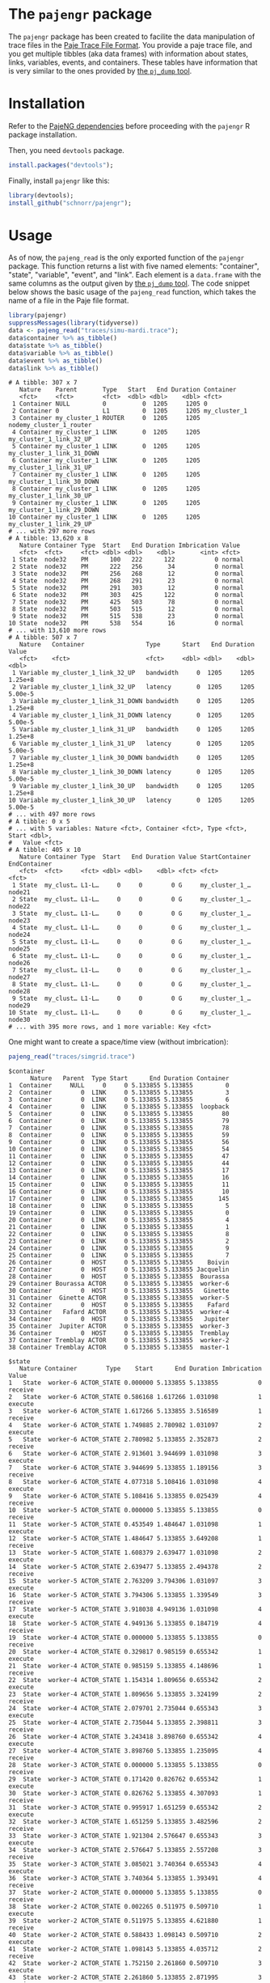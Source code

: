 #+STARTUP: overview indent

* The =pajengr= package

The =pajengr= package has been created to facilite the data manipulation
of trace files in the [[https://raw.githubusercontent.com/schnorr/pajeng/master/doc/lang-paje/lang-paje.pdf][Paje Trace File Format]]. You provide a paje trace
file, and you get multiple tibbles (aka data frames) with information
about states, links, variables, events, and containers. These tables
have information that is very similar to the ones provided by [[https://github.com/schnorr/pajeng/wiki/pj_dump][the =pj_dump= tool]].

* Installation

Refer to the [[https://github.com/schnorr/pajeng][PajeNG dependencies]] before proceeding with the =pajengr= R
package installation.

Then, you need =devtools= package.

#+begin_src R :results output :session :exports both
install.packages("devtools");
#+end_src

Finally, install =pajengr= like this:

#+begin_src R :results output :session :exports both
library(devtools);
install_github("schnorr/pajengr");
#+end_src

* Usage

As of now, the =pajeng_read= is the only exported function of the
=pajengr= package. This function returns a list with five named
elements: "container", "state", "variable", "event", and "link". Each
element is a =data.frame= with the same columns as the output given by
[[https://github.com/schnorr/pajeng/wiki/pj_dump][the =pj_dump= tool]]. The code snippet below shows the basic usage of the
=pajeng_read= function, which takes the name of a file in the Paje file
format.

#+begin_src R :results output :exports both
library(pajengr)
suppressMessages(library(tidyverse))
data <- pajeng_read("traces/simu-mardi.trace");
data$container %>% as_tibble()
data$state %>% as_tibble()
data$variable %>% as_tibble()
data$event %>% as_tibble()
data$link %>% as_tibble()
#+end_src

#+RESULTS:
#+begin_example
# A tibble: 307 x 7
   Nature    Parent       Type   Start   End Duration Container                
   <fct>     <fct>        <fct>  <dbl> <dbl>    <dbl> <fct>                    
 1 Container NULL         0          0  1205     1205 0                        
 2 Container 0            L1         0  1205     1205 my_cluster_1             
 3 Container my_cluster_1 ROUTER     0  1205     1205 nodemy_cluster_1_router  
 4 Container my_cluster_1 LINK       0  1205     1205 my_cluster_1_link_32_UP  
 5 Container my_cluster_1 LINK       0  1205     1205 my_cluster_1_link_31_DOWN
 6 Container my_cluster_1 LINK       0  1205     1205 my_cluster_1_link_31_UP  
 7 Container my_cluster_1 LINK       0  1205     1205 my_cluster_1_link_30_DOWN
 8 Container my_cluster_1 LINK       0  1205     1205 my_cluster_1_link_30_UP  
 9 Container my_cluster_1 LINK       0  1205     1205 my_cluster_1_link_29_DOWN
10 Container my_cluster_1 LINK       0  1205     1205 my_cluster_1_link_29_UP  
# ... with 297 more rows
# A tibble: 13,620 x 8
   Nature Container Type  Start   End Duration Imbrication Value 
   <fct>  <fct>     <fct> <dbl> <dbl>    <dbl>       <int> <fct> 
 1 State  node32    PM      100   222      122           0 normal
 2 State  node32    PM      222   256       34           0 normal
 3 State  node32    PM      256   268       12           0 normal
 4 State  node32    PM      268   291       23           0 normal
 5 State  node32    PM      291   303       12           0 normal
 6 State  node32    PM      303   425      122           0 normal
 7 State  node32    PM      425   503       78           0 normal
 8 State  node32    PM      503   515       12           0 normal
 9 State  node32    PM      515   538       23           0 normal
10 State  node32    PM      538   554       16           0 normal
# ... with 13,610 more rows
# A tibble: 507 x 7
   Nature   Container                 Type      Start   End Duration   Value
   <fct>    <fct>                     <fct>     <dbl> <dbl>    <dbl>   <dbl>
 1 Variable my_cluster_1_link_32_UP   bandwidth     0  1205     1205 1.25e+8
 2 Variable my_cluster_1_link_32_UP   latency       0  1205     1205 5.00e-5
 3 Variable my_cluster_1_link_31_DOWN bandwidth     0  1205     1205 1.25e+8
 4 Variable my_cluster_1_link_31_DOWN latency       0  1205     1205 5.00e-5
 5 Variable my_cluster_1_link_31_UP   bandwidth     0  1205     1205 1.25e+8
 6 Variable my_cluster_1_link_31_UP   latency       0  1205     1205 5.00e-5
 7 Variable my_cluster_1_link_30_DOWN bandwidth     0  1205     1205 1.25e+8
 8 Variable my_cluster_1_link_30_DOWN latency       0  1205     1205 5.00e-5
 9 Variable my_cluster_1_link_30_UP   bandwidth     0  1205     1205 1.25e+8
10 Variable my_cluster_1_link_30_UP   latency       0  1205     1205 5.00e-5
# ... with 497 more rows
# A tibble: 0 x 5
# ... with 5 variables: Nature <fct>, Container <fct>, Type <fct>, Start <dbl>,
#   Value <fct>
# A tibble: 405 x 10
   Nature Container Type  Start   End Duration Value StartContainer EndContainer
   <fct>  <fct>     <fct> <dbl> <dbl>    <dbl> <fct> <fct>          <fct>       
 1 State  my_clust… L1-L…     0     0        0 G     my_cluster_1_… node21      
 2 State  my_clust… L1-L…     0     0        0 G     my_cluster_1_… node22      
 3 State  my_clust… L1-L…     0     0        0 G     my_cluster_1_… node23      
 4 State  my_clust… L1-L…     0     0        0 G     my_cluster_1_… node24      
 5 State  my_clust… L1-L…     0     0        0 G     my_cluster_1_… node25      
 6 State  my_clust… L1-L…     0     0        0 G     my_cluster_1_… node26      
 7 State  my_clust… L1-L…     0     0        0 G     my_cluster_1_… node27      
 8 State  my_clust… L1-L…     0     0        0 G     my_cluster_1_… node28      
 9 State  my_clust… L1-L…     0     0        0 G     my_cluster_1_… node29      
10 State  my_clust… L1-L…     0     0        0 G     my_cluster_1_… node30      
# ... with 395 more rows, and 1 more variable: Key <fct>
#+end_example

One might want to create a space/time view (without imbrication):

#+begin_src R :results output :session :exports both
pajeng_read("traces/simgrid.trace")
#+end_src

#+RESULTS:
#+begin_example
$container
      Nature   Parent  Type Start      End Duration Container
1  Container     NULL     0     0 5.133855 5.133855         0
2  Container        0  LINK     0 5.133855 5.133855         3
3  Container        0  LINK     0 5.133855 5.133855         6
4  Container        0  LINK     0 5.133855 5.133855  loopback
5  Container        0  LINK     0 5.133855 5.133855        80
6  Container        0  LINK     0 5.133855 5.133855        79
7  Container        0  LINK     0 5.133855 5.133855        78
8  Container        0  LINK     0 5.133855 5.133855        59
9  Container        0  LINK     0 5.133855 5.133855        56
10 Container        0  LINK     0 5.133855 5.133855        54
11 Container        0  LINK     0 5.133855 5.133855        47
12 Container        0  LINK     0 5.133855 5.133855        44
13 Container        0  LINK     0 5.133855 5.133855        17
14 Container        0  LINK     0 5.133855 5.133855        16
15 Container        0  LINK     0 5.133855 5.133855        11
16 Container        0  LINK     0 5.133855 5.133855        10
17 Container        0  LINK     0 5.133855 5.133855       145
18 Container        0  LINK     0 5.133855 5.133855         5
19 Container        0  LINK     0 5.133855 5.133855         0
20 Container        0  LINK     0 5.133855 5.133855         4
21 Container        0  LINK     0 5.133855 5.133855         1
22 Container        0  LINK     0 5.133855 5.133855         8
23 Container        0  LINK     0 5.133855 5.133855         2
24 Container        0  LINK     0 5.133855 5.133855         9
25 Container        0  LINK     0 5.133855 5.133855         7
26 Container        0  HOST     0 5.133855 5.133855    Boivin
27 Container        0  HOST     0 5.133855 5.133855 Jacquelin
28 Container        0  HOST     0 5.133855 5.133855  Bourassa
29 Container Bourassa ACTOR     0 5.133855 5.133855  worker-6
30 Container        0  HOST     0 5.133855 5.133855   Ginette
31 Container  Ginette ACTOR     0 5.133855 5.133855  worker-5
32 Container        0  HOST     0 5.133855 5.133855    Fafard
33 Container   Fafard ACTOR     0 5.133855 5.133855  worker-4
34 Container        0  HOST     0 5.133855 5.133855   Jupiter
35 Container  Jupiter ACTOR     0 5.133855 5.133855  worker-3
36 Container        0  HOST     0 5.133855 5.133855  Tremblay
37 Container Tremblay ACTOR     0 5.133855 5.133855  worker-2
38 Container Tremblay ACTOR     0 5.133855 5.133855  master-1

$state
   Nature Container        Type    Start      End Duration Imbrication   Value
1   State  worker-6 ACTOR_STATE 0.000000 5.133855 5.133855           0 receive
2   State  worker-6 ACTOR_STATE 0.586168 1.617266 1.031098           1 execute
3   State  worker-6 ACTOR_STATE 1.617266 5.133855 3.516589           1 receive
4   State  worker-6 ACTOR_STATE 1.749885 2.780982 1.031097           2 execute
5   State  worker-6 ACTOR_STATE 2.780982 5.133855 2.352873           2 receive
6   State  worker-6 ACTOR_STATE 2.913601 3.944699 1.031098           3 execute
7   State  worker-6 ACTOR_STATE 3.944699 5.133855 1.189156           3 receive
8   State  worker-6 ACTOR_STATE 4.077318 5.108416 1.031098           4 execute
9   State  worker-6 ACTOR_STATE 5.108416 5.133855 0.025439           4 receive
10  State  worker-5 ACTOR_STATE 0.000000 5.133855 5.133855           0 receive
11  State  worker-5 ACTOR_STATE 0.453549 1.484647 1.031098           1 execute
12  State  worker-5 ACTOR_STATE 1.484647 5.133855 3.649208           1 receive
13  State  worker-5 ACTOR_STATE 1.608379 2.639477 1.031098           2 execute
14  State  worker-5 ACTOR_STATE 2.639477 5.133855 2.494378           2 receive
15  State  worker-5 ACTOR_STATE 2.763209 3.794306 1.031097           3 execute
16  State  worker-5 ACTOR_STATE 3.794306 5.133855 1.339549           3 receive
17  State  worker-5 ACTOR_STATE 3.918038 4.949136 1.031098           4 execute
18  State  worker-5 ACTOR_STATE 4.949136 5.133855 0.184719           4 receive
19  State  worker-4 ACTOR_STATE 0.000000 5.133855 5.133855           0 receive
20  State  worker-4 ACTOR_STATE 0.329817 0.985159 0.655342           1 execute
21  State  worker-4 ACTOR_STATE 0.985159 5.133855 4.148696           1 receive
22  State  worker-4 ACTOR_STATE 1.154314 1.809656 0.655342           2 execute
23  State  worker-4 ACTOR_STATE 1.809656 5.133855 3.324199           2 receive
24  State  worker-4 ACTOR_STATE 2.079701 2.735044 0.655343           3 execute
25  State  worker-4 ACTOR_STATE 2.735044 5.133855 2.398811           3 receive
26  State  worker-4 ACTOR_STATE 3.243418 3.898760 0.655342           4 execute
27  State  worker-4 ACTOR_STATE 3.898760 5.133855 1.235095           4 receive
28  State  worker-3 ACTOR_STATE 0.000000 5.133855 5.133855           0 receive
29  State  worker-3 ACTOR_STATE 0.171420 0.826762 0.655342           1 execute
30  State  worker-3 ACTOR_STATE 0.826762 5.133855 4.307093           1 receive
31  State  worker-3 ACTOR_STATE 0.995917 1.651259 0.655342           2 execute
32  State  worker-3 ACTOR_STATE 1.651259 5.133855 3.482596           2 receive
33  State  worker-3 ACTOR_STATE 1.921304 2.576647 0.655343           3 execute
34  State  worker-3 ACTOR_STATE 2.576647 5.133855 2.557208           3 receive
35  State  worker-3 ACTOR_STATE 3.085021 3.740364 0.655343           4 execute
36  State  worker-3 ACTOR_STATE 3.740364 5.133855 1.393491           4 receive
37  State  worker-2 ACTOR_STATE 0.000000 5.133855 5.133855           0 receive
38  State  worker-2 ACTOR_STATE 0.002265 0.511975 0.509710           1 execute
39  State  worker-2 ACTOR_STATE 0.511975 5.133855 4.621880           1 receive
40  State  worker-2 ACTOR_STATE 0.588433 1.098143 0.509710           2 execute
41  State  worker-2 ACTOR_STATE 1.098143 5.133855 4.035712           2 receive
42  State  worker-2 ACTOR_STATE 1.752150 2.261860 0.509710           3 execute
43  State  worker-2 ACTOR_STATE 2.261860 5.133855 2.871995           3 receive
44  State  worker-2 ACTOR_STATE 2.915867 3.425577 0.509710           4 execute
45  State  worker-2 ACTOR_STATE 3.425577 5.133855 1.708278           4 receive
46  State  master-1 ACTOR_STATE 0.000000 5.133855 5.133855           0    send
47  State  master-1 ACTOR_STATE 0.002265 5.133855 5.131590           1    send
48  State  master-1 ACTOR_STATE 0.171420 5.133855 4.962435           2    send
49  State  master-1 ACTOR_STATE 0.329817 5.133855 4.804038           3    send
50  State  master-1 ACTOR_STATE 0.453549 5.133855 4.680306           4    send
51  State  master-1 ACTOR_STATE 0.586168 5.133855 4.547687           5    send
52  State  master-1 ACTOR_STATE 0.588433 5.133855 4.545422           6    send
53  State  master-1 ACTOR_STATE 0.995917 5.133855 4.137938           7    send
54  State  master-1 ACTOR_STATE 1.154314 5.133855 3.979541           8    send
55  State  master-1 ACTOR_STATE 1.608379 5.133855 3.525476           9    send
56  State  master-1 ACTOR_STATE 1.749885 5.133855 3.383970          10    send
57  State  master-1 ACTOR_STATE 1.752150 5.133855 3.381705          11    send
58  State  master-1 ACTOR_STATE 1.921304 5.133855 3.212551          12    send
59  State  master-1 ACTOR_STATE 2.079701 5.133855 3.054154          13    send
60  State  master-1 ACTOR_STATE 2.763209 5.133855 2.370646          14    send
61  State  master-1 ACTOR_STATE 2.913601 5.133855 2.220254          15    send
62  State  master-1 ACTOR_STATE 2.915867 5.133855 2.217988          16    send
63  State  master-1 ACTOR_STATE 3.085021 5.133855 2.048834          17    send
64  State  master-1 ACTOR_STATE 3.243418 5.133855 1.890437          18    send
65  State  master-1 ACTOR_STATE 3.918038 5.133855 1.215817          19    send
66  State  master-1 ACTOR_STATE 4.077318 5.133855 1.056537          20    send
67  State  master-1 ACTOR_STATE 4.077513 5.133855 1.056342          21    send
68  State  master-1 ACTOR_STATE 4.096528 5.133855 1.037327          22    send
69  State  master-1 ACTOR_STATE 4.122236 5.133855 1.011619          23    send
70  State  master-1 ACTOR_STATE 4.965689 5.133855 0.168166          24    send

$variable
[1] Nature    Container Type      Start     End       Duration  Value    
<0 rows> (or 0-length row.names)

$event
[1] Nature    Container Type      Start     Value    
<0 rows> (or 0-length row.names)

$link
   Nature Container          Type Start End Duration    Value StartContainer
1   State         0 0-LINK2-LINK2     0   0        0 topology              2
2   State         0 0-LINK2-LINK2     0   0        0 topology              3
3   State         0 0-LINK2-LINK2     0   0        0 topology              0
4   State         0 0-LINK2-LINK2     0   0        0 topology             16
5   State         0 0-LINK2-LINK2     0   0        0 topology              6
6   State         0 0-LINK2-LINK2     0   0        0 topology             10
7   State         0 0-LINK2-LINK2     0   0        0 topology              6
8   State         0 0-LINK2-LINK2     0   0        0 topology             59
9   State         0 0-LINK2-LINK2     0   0        0 topology              0
10  State         0 0-LINK2-LINK2     0   0        0 topology             16
11  State         0 0-LINK2-LINK2     0   0        0 topology              3
12  State         0 0-LINK2-LINK2     0   0        0 topology              4
13  State         0 0-LINK2-LINK2     0   0        0 topology             11
14  State         0 0-LINK2-LINK2     0   0        0 topology             44
15  State         0 0-LINK2-LINK2     0   0        0 topology              9
16  State         0 0-LINK2-LINK2     0   0        0 topology              2
17  State         0 0-LINK2-LINK2     0   0        0 topology              3
18  State         0 0-LINK2-LINK2     0   0        0 topology             17
19  State         0 0-LINK2-LINK2     0   0        0 topology              2
20  State         0 0-LINK2-LINK2     0   0        0 topology             54
21  State         0 0-LINK2-LINK2     0   0        0 topology             56
22  State         0 0-LINK2-LINK2     0   0        0 topology              1
23  State         0 0-LINK2-LINK2     0   0        0 topology              8
24  State         0 0-LINK2-LINK2     0   0        0 topology              9
25  State         0 0-LINK2-LINK2     0   0        0 topology              6
26  State         0 0-LINK2-LINK2     0   0        0 topology             80
27  State         0 0-LINK2-LINK2     0   0        0 topology             78
28  State         0 0-LINK2-LINK2     0   0        0 topology              1
29  State         0 0-LINK2-LINK2     0   0        0 topology             79
30  State         0 0-HOST1-LINK2     0   0        0 topology       Bourassa
31  State         0 0-HOST1-LINK2     0   0        0 topology        Ginette
32  State         0 0-HOST1-LINK2     0   0        0 topology        Jupiter
33  State         0 0-HOST1-LINK2     0   0        0 topology       Tremblay
34  State         0 0-HOST1-LINK2     0   0        0 topology       Bourassa
35  State         0 0-HOST1-LINK2     0   0        0 topology        Ginette
36  State         0 0-HOST1-LINK2     0   0        0 topology        Jupiter
37  State         0 0-HOST1-LINK2     0   0        0 topology       Tremblay
38  State         0 0-HOST1-LINK2     0   0        0 topology         Fafard
39  State         0 0-HOST1-LINK2     0   0        0 topology         Fafard
40  State         0 0-HOST1-LINK2     0   0        0 topology       Tremblay
41  State         0 0-LINK2-HOST1     0   0        0 topology             47
42  State         0 0-LINK2-HOST1     0   0        0 topology              7
43  State         0 0-LINK2-HOST1     0   0        0 topology              8
44  State         0 0-LINK2-HOST1     0   0        0 topology              5
45  State         0 0-LINK2-HOST1     0   0        0 topology            145
46  State         0 0-LINK2-HOST1     0   0        0 topology              9
   EndContainer    Key
1             0 No Key
2             0 No Key
3             1 No Key
4            10 No Key
5            10 No Key
6            11 No Key
7            11 No Key
8           145 No Key
9            16 No Key
10           17 No Key
11            2 No Key
12            3 No Key
13           44 No Key
14           47 No Key
15            4 No Key
16            5 No Key
17            5 No Key
18           54 No Key
19           54 No Key
20           56 No Key
21           59 No Key
22            6 No Key
23            6 No Key
24            6 No Key
25            7 No Key
26           78 No Key
27           79 No Key
28            8 No Key
29            9 No Key
30          145 No Key
31          145 No Key
32          145 No Key
33            3 No Key
34           47 No Key
35           47 No Key
36           47 No Key
37            4 No Key
38           78 No Key
39           80 No Key
40            9 No Key
41       Boivin No Key
42     Bourassa No Key
43       Fafard No Key
44      Ginette No Key
45    Jacquelin No Key
46      Jupiter No Key
#+end_example

#+begin_src R :results output graphics :file img/space-time-plot.png :exports both :width 900 :height 220 :session
library(pajengr)
suppressMessages(library(tidyverse))
pajeng_read("traces/simgrid.trace")$state %>%
     ggplot(aes(x=Start, xend=End, y=factor(Container),yend=factor(Container), color=Value)) +
         theme_bw(base_size=18) +
         geom_segment(size=10)
#+end_src

#+RESULTS:
[[file:img/space-time-plot.png]]

* Roadmap

Despite being available in the =pj_dump= tool, the features below are
currently unsupported in the =pajengr= package. They are expected to be
integrated in this package in the future. Open up an issue if some of
these is important for you.

- Use the flex parser (=--flex=)
- Export user fields (=--user-defined=)
- Dump ends at timestamp END (=--end=END=)
- Dump starts at timestamp START (instead of 0) (=--start=START=)
- No imbrication levels (push and pop become sets) (=--no-imbrication=)
- Support old field names in event definitions (=--no-strict=)
- Out of core execution (smallest memory footprint) (=--out-of-core=)
- Ignore incomplete links (not recommended) (=--ignore-incomplete-links=)

* Contact

Use the Issue tab or get in touch by e-mail with:

- [[http://www.inf.ufrgs.br/~schnorr][Lucas Mello Schnorr (http://www.inf.ufrgs.br/~schnorr)]]


